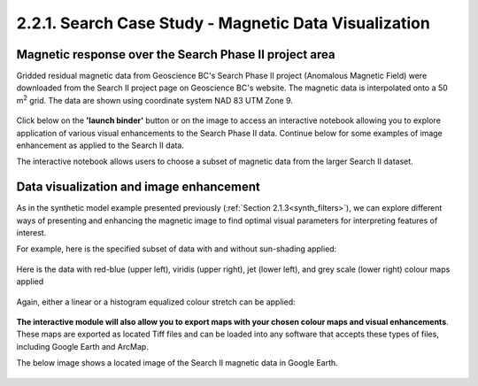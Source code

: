 .. _search_grid_vis:

2.2.1. Search Case Study - Magnetic Data Visualization
======================================================


Magnetic response over the Search Phase II project area
-------------------------------------------------------

Gridded residual magnetic data from Geoscience BC's Search Phase II project (Anomalous Magnetic Field) were downloaded from the Search II project page on Geoscience BC's website. The magnetic data is interpolated onto a 50 m\ :sup:`2` grid. The data are shown using coordinate system NAD 83 UTM Zone 9.

.. figure:: ./images/SearchQuestII.png
    :align: center
    :figwidth: 100 %


Click below on the **'launch binder'** button or on the image to access an interactive notebook allowing you to explore application of various visual enhancements to the Search Phase II data. Continue below for some examples of image enhancement as applied to the Search II data.


.. image:: https://mybinder.org/badge.svg
    :target: https://mybinder.org/v2/gh/geoscixyz/Toolkit.git/master?filepath=.%2FNotebooks%2F2_2_1_Search_Mag_Data_Visualization.ipynb
    :align: center

.. image:: ./images/search_vis_notebook_snapshot.PNG
    :target: https://mybinder.org/v2/gh/geoscixyz/Toolkit.git/master?filepath=.%2FNotebooks%2F2_2_1_Search_Mag_Data_Visualization.ipynbb
    :align: center


The interactive notebook allows users to choose a subset of magnetic data from the larger Search II dataset.


.. figure:: ./images/Search_subset_and_TMI.PNG
    :align: center
    :figwidth: 100 %


.. figure:: ./images/search_subset_profile.PNG
    :align: center
    :figwidth: 100 %


Data visualization and image enhancement
----------------------------------------

As in the synthetic model example presented previously (:ref:`Section 2.1.3<synth_filters>`), we can explore different ways of presenting and enhancing the magnetic image to find optimal visual parameters for interpreting features of interest.

For example, here is the specified subset of data with and without sun-shading applied:

.. figure:: ./images/search_vis_without_and_with_shading.PNG
    :align: center
    :figwidth: 100 %


Here is the data with red-blue (upper left), viridis (upper right), jet (lower left), and grey scale (lower right) colour maps applied

.. figure:: ./images/search_vis_colour_maps.png
    :align: center
    :figwidth: 100 %

Again, either a linear or a histogram equalized colour stretch can be applied:

.. figure:: ./images/search_stretch_linear_histoeq.png
    :align: center
    :figwidth: 100 %

**The interactive module will also allow you to export maps with your chosen colour maps and visual enhancements**. These maps are exported as located Tiff files and can be loaded into any software that accepts these types of files, including Google Earth and ArcMap.

The below image shows a located image of the Search II magnetic data in Google Earth.

.. figure:: ./images/draped_mag_search.PNG
    :align: center
    :figwidth: 100 %
